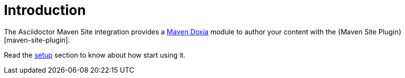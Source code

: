 = Introduction
:maven-doxia-url: https://maven.apache.org/doxia/

The Asciidoctor Maven Site integration provides a {maven-doxia-url}[Maven Doxia] module to author your content with the {Maven Site Plugin}[maven-site-plugin].

Read the xref:setup-and-configuration.adoc#setup[setup] section to know about how start using it.
